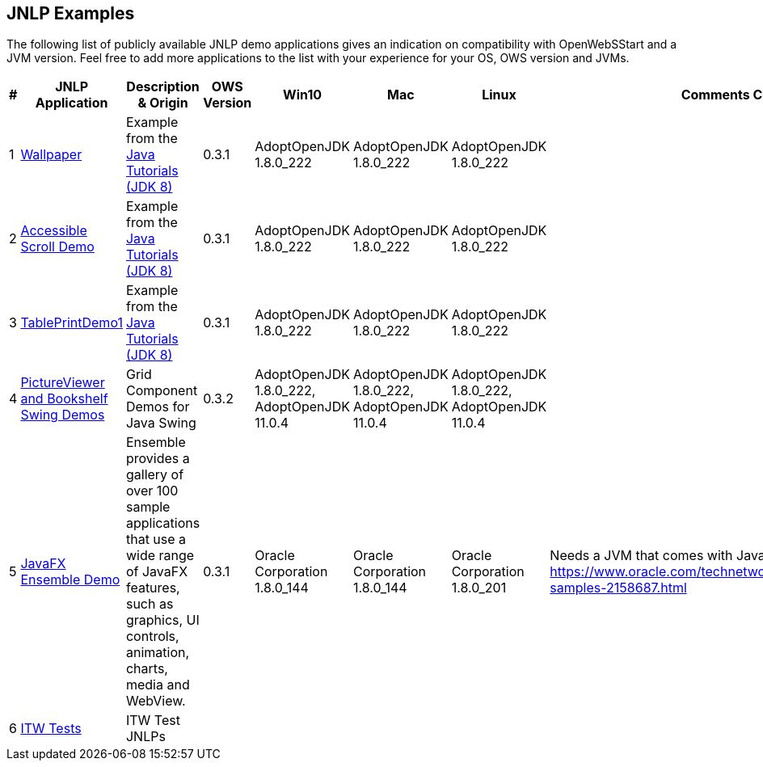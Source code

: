 :imagesdir: ./images

JNLP Examples
-------------


The following list of publicly available JNLP demo applications gives an indication on compatibility with OpenWebSStart and a JVM version.
Feel free to add more applications to the list with your experience for your OS, OWS version and JVMs.

[options="header"]
|=======================
|# |JNLP Application |Description & Origin |OWS Version |Win10 |Mac |Linux |Comments Constraints

|1
|https://docs.oracle.com/javase/tutorialJWS/samples/uiswing/WallpaperProject/Wallpaper.jnlp[Wallpaper]
|Example from the https://docs.oracle.com/javase/tutorial/uiswing/examples/misc/[Java Tutorials (JDK 8)]
|0.3.1
a| AdoptOpenJDK 1.8.0_222
a| AdoptOpenJDK 1.8.0_222
a| AdoptOpenJDK 1.8.0_222
|

|2
|https://docs.oracle.com/javase/tutorialJWS/samples/uiswing/AccessibleScrollDemoProject/AccessibleScrollDemo.jnlp[Accessible Scroll Demo]
|Example from the https://docs.oracle.com/javase/tutorial/uiswing/examples/misc/[Java Tutorials (JDK 8)]
|0.3.1
a| AdoptOpenJDK 1.8.0_222
a| AdoptOpenJDK 1.8.0_222
a| AdoptOpenJDK 1.8.0_222
|

|3
|https://docs.oracle.com/javase/tutorialJWS/samples/uiswing/TablePrintDemo1Project/TablePrintDemo1.jnlp[TablePrintDemo1]
|Example from the https://docs.oracle.com/javase/tutorial/uiswing/examples/misc/[Java Tutorials (JDK 8)]
|0.3.1
a| AdoptOpenJDK 1.8.0_222
a| AdoptOpenJDK 1.8.0_222
a| AdoptOpenJDK 1.8.0_222
|

|4
|https://code.google.com/archive/p/jgrid/[PictureViewer and Bookshelf Swing Demos]
| Grid Component Demos for Java Swing
|0.3.2
a| AdoptOpenJDK 1.8.0_222, AdoptOpenJDK 11.0.4
a| AdoptOpenJDK 1.8.0_222, AdoptOpenJDK 11.0.4
a| AdoptOpenJDK 1.8.0_222, AdoptOpenJDK 11.0.4
|

|5
|https://download.oracle.com/otndocs/products/javafx/8/samples/Ensemble/Ensemble.jnlp[JavaFX Ensemble Demo]
|Ensemble provides a gallery of over 100 sample applications that use a wide range of JavaFX features, such as graphics, UI controls, animation, charts, media and WebView.
|0.3.1
a| Oracle Corporation 1.8.0_144
a| Oracle Corporation 1.8.0_144
a| Oracle Corporation 1.8.0_201
| Needs a JVM that comes with JavaFX. https://www.oracle.com/technetwork/java/javase/overview/javafx-samples-2158687.html

|6
|https://icedtea.classpath.org/wiki/IcedTea-Web-Tests[ITW Tests]
|ITW Test JNLPs
|
a|
a|
a|
|
|=======================